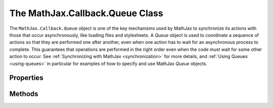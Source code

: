 .. _api-queue:

********************************
The MathJax.Callback.Queue Class
********************************

The ``MathJax.Callback.Queue`` object is one of the key mechanisms
used by MathJax to synchronize its actions with those that occur
asynchronously, like loading files and stylesheets.  A `Queue` object
is used to coordinate a sequence of actions so that they are performed
one after another, even when one action has to wait for an
asynchronous process to complete.  This guarantees that operations are
performed in the right order even when the code must wait for some
other action to occur.  See :ref:`Synchronizing with MathJax
<synchronization>` for more details, and :ref:`Using Queues
<using-queues>` in particular for examples of how to specify and use
MathJax `Queue` objects.


Properties
----------

.. describe:: pending
        
    This is non-zero when the queue is waiting for a command to
    complete, i.e. a command being processed returns a `Callback`
    object, indicating that the queue should wait for that action to
    complete before processing additional commands.
        
.. describe:: running

    This is non-zero when the queue is executing one of the commands in
    the queue.

.. describe:: queue

    An array containing the queued commands that are yet to be performed.


Methods
-------

.. method:: Push(callback,...)

    Adds commands to the queue and runs them (if the queue is not
    pending or running another command).  If one of the callbacks is
    an actual `Callback` object rather than a callback specification,
    then the command queued is an internal command to wait for the
    given callback to complete.  That is, that callback is not itself
    queued to be executed, but a wait for that callback is queued.
    The :meth:`Push()` method returns the last callback that was
    added to the queue (so that it can be used for further
    synchronization, say as an entry in some other queue).
        
    :Parameters:
        - **callback** --- the callback specifications to be added to the queue
    :Returns: the last callback object added to the queue

.. method:: Process()
    :noindex:

    Process the commands in the queue, provided the queue is not
    waiting for another command to complete.  This method is used
    internally; you should not need to call it yourself.

.. method:: Suspend()

    Increments the `running` property, indicating that any commands that
    are added to the queue should not be executed immediately, but should
    be queued for later execution (when its :meth:`Resume()` is
    called).  This method is used internally; you should not need to
    call it yourself.

.. method:: Resume()

    Decrements the `running` property, if it is positive.  When it is
    zero, commands can be processed, but that is not done
    automatically --- you would need to call :meth:`Process()` to make
    that happen.  This method is used internally; you should not need
    to call it yourself.

.. method:: wait(callback)

    Used internally when an entry in the queue is a `Callback` object
    rather than a callback specification.  A callback to this function
    (passing it the original callback) is queued instead, and it
    simply returns the callback it was passed. Since the queue will
    wait for a callback if it is the return value of one of the
    commands it executes, this effectively makes the queue wait for the
    original callback at that point in the command queue.

    :Parameters:
        - **callback** --- the function to complete before returning to the queue
    :Returns: the passed callback function

.. method:: call()

    An internal function used to restart processing of the queue after
    it has been waiting for a command to complete.
